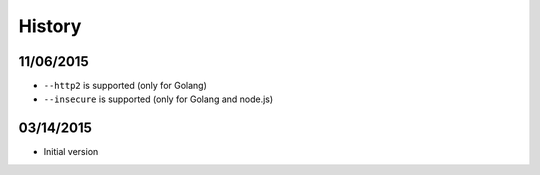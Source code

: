 History
============

11/06/2015
--------------

* ``--http2`` is supported (only for Golang)
* ``--insecure`` is supported (only for Golang and node.js)

03/14/2015
--------------

* Initial version
